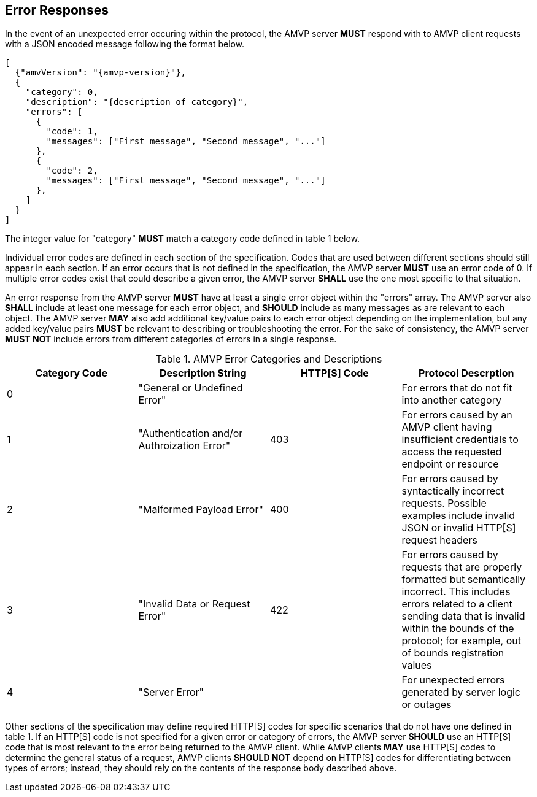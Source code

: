 
== Error Responses

In the event of an unexpected error occuring within the protocol, the AMVP server *MUST* respond with to AMVP client requests with a JSON encoded message following the format below.

[source,json]
----
[
  {"amvVersion": "{amvp-version}"},
  {
    "category": 0,
    "description": "{description of category}",
    "errors": [
      {
        "code": 1,
        "messages": ["First message", "Second message", "..."]
      },
      {
        "code": 2,
        "messages": ["First message", "Second message", "..."] 
      },
    ]
  }
]
----

The integer value for "category" *MUST* match a category code defined in table 1 below. 

Individual error codes are defined in each section of the specification. Codes that are used between different sections should still appear in each section. If an error occurs that is not defined in the specification, the AMVP server *MUST* use an error code of 0. If multiple error codes exist that could describe a given error, the AMVP server *SHALL* use the one most specific to that situation.

An error response from the AMVP server *MUST* have at least a single error object within the "errors" array. The AMVP server also *SHALL* include at least one message for each error object, and *SHOULD* include as many messages as are relevant to each object. The AMVP server *MAY* also add additional key/value pairs to each error object depending on the implementation, but any added key/value pairs *MUST* be relevant to describing or troubleshooting the error. For the sake of consistency, the AMVP server *MUST NOT* include errors from different categories of errors in a single response.

[[error_table_1.0]]
.AMVP Error Categories and Descriptions
|===
| Category Code | Description String | HTTP[S] Code | Protocol Descrption

| 0 | "General or Undefined Error" | | For errors that do not fit into another category
| 1 | "Authentication and/or Authroization Error" | 403 | For errors caused by an AMVP client having insufficient credentials to access the requested endpoint or resource
| 2 | "Malformed Payload Error" | 400 | For errors caused by syntactically incorrect requests. Possible examples include invalid JSON or invalid HTTP[S] request headers
| 3 | "Invalid Data or Request Error" | 422 | For errors caused by requests that are properly formatted but semantically incorrect. This includes errors related to a client sending data that is invalid within the bounds of the protocol; for example, out of bounds registration values
| 4 | "Server Error" | | For unexpected errors generated by server logic or outages

|===

Other sections of the specification may define required HTTP[S] codes for specific scenarios that do not have one defined in table 1. If an HTTP[S] code is not specified for a given error or category of errors, the AMVP server *SHOULD* use an HTTP[S] code that is most relevant to the error being returned to the AMVP client. While AMVP clients *MAY* use HTTP[S] codes to determine the general status of a request, AMVP clients *SHOULD NOT* depend on HTTP[S] codes for differentiating between types of errors; instead, they should rely on the contents of the response body described above.
